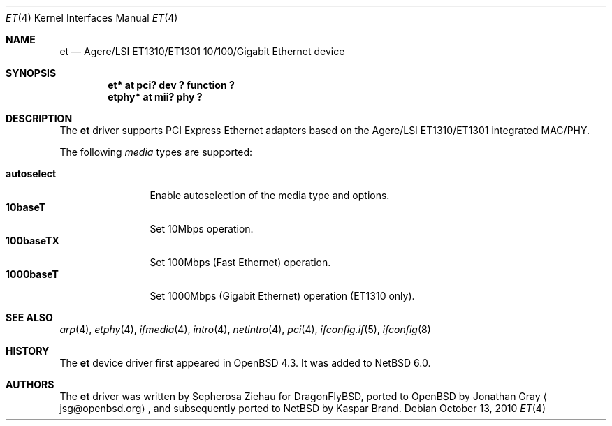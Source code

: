 .\"	$NetBSD: et.4,v 1.1.2.2 2010/11/15 14:38:21 uebayasi Exp $
.\"	$OpenBSD: et.4,v 1.2 2007/10/30 13:22:21 jmc Exp $
.\"
.\" Copyright (c) 2007 Jonathan Gray <jsg@openbsd.org>
.\"
.\" Permission to use, copy, modify, and distribute this software for any
.\" purpose with or without fee is hereby granted, provided that the above
.\" copyright notice and this permission notice appear in all copies.
.\"
.\" THE SOFTWARE IS PROVIDED "AS IS" AND THE AUTHOR DISCLAIMS ALL WARRANTIES
.\" WITH REGARD TO THIS SOFTWARE INCLUDING ALL IMPLIED WARRANTIES OF
.\" MERCHANTABILITY AND FITNESS. IN NO EVENT SHALL THE AUTHOR BE LIABLE FOR
.\" ANY SPECIAL, DIRECT, INDIRECT, OR CONSEQUENTIAL DAMAGES OR ANY DAMAGES
.\" WHATSOEVER RESULTING FROM LOSS OF USE, DATA OR PROFITS, WHETHER IN AN
.\" ACTION OF CONTRACT, NEGLIGENCE OR OTHER TORTIOUS ACTION, ARISING OUT OF
.\" OR IN CONNECTION WITH THE USE OR PERFORMANCE OF THIS SOFTWARE.
.\"
.Dd October 13, 2010
.Dt ET 4
.Os
.Sh NAME
.Nm et
.Nd Agere/LSI ET1310/ET1301 10/100/Gigabit Ethernet device
.Sh SYNOPSIS
.Cd "et* at pci? dev ? function ?"
.Cd "etphy* at mii? phy ?"
.Sh DESCRIPTION
The
.Nm
driver supports PCI Express Ethernet adapters based on the Agere/LSI
ET1310/ET1301 integrated MAC/PHY.
.Pp
The following
.Ar media
types are supported:
.Pp
.Bl -tag -width autoselect -compact
.It Cm autoselect
Enable autoselection of the media type and options.
.It Cm 10baseT
Set 10Mbps operation.
.It Cm 100baseTX
Set 100Mbps (Fast Ethernet) operation.
.It Cm 1000baseT
Set 1000Mbps (Gigabit Ethernet) operation (ET1310 only).
.El
.Sh SEE ALSO
.Xr arp 4 ,
.Xr etphy 4 ,
.Xr ifmedia 4 ,
.Xr intro 4 ,
.Xr netintro 4 ,
.Xr pci 4 ,
.Xr ifconfig.if 5 ,
.Xr ifconfig 8
.Sh HISTORY
The
.Nm
device driver first appeared in
.Ox 4.3 .
It was added to
.Nx 6.0 .
.Sh AUTHORS
.An -nosplit
The
.Nm
driver was written by
.An Sepherosa Ziehau
for
DragonFlyBSD,
ported to
.Ox
by
.An Jonathan Gray
.Aq jsg@openbsd.org ,
and subsequently ported to
.Nx
by
.An Kaspar Brand .
